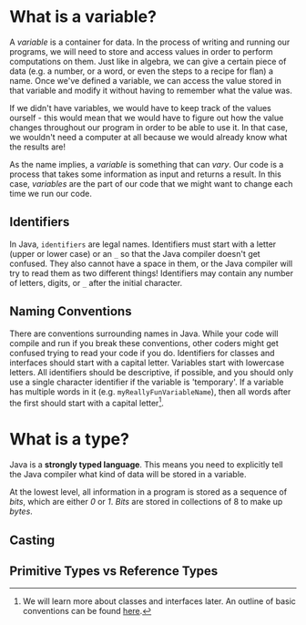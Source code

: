 * What is a variable?

A /variable/ is a container for data. In the process of writing and running our programs, we will need to store and access values in order to perform computations on them. Just like in algebra, we can give a certain piece of data (e.g. a number, or a word, or even the steps to a recipe for flan) a name. Once we've defined a variable, we can access the value stored in that variable and modify it without having to remember what the value was.

If we didn't have variables, we would have to keep track of the values ourself - this would mean that we would have to figure out how the value changes throughout our program in order to be able to use it. In that case, we wouldn't need a computer at all because we would already know what the results are!

#+begin_verse
As the name implies, a /variable/ is something that can /vary/. Our code is a process that takes some information as input and returns a result. In this case, /variables/ are the part of our code that we might want to change each time we run our code.
#+end_verse

** Identifiers
In Java, =identifiers= are legal names. Identifiers must start with a letter (upper or lower case) or an =_= so that the Java compiler doesn't get confused. They also cannot have a space in them, or the Java compiler will try to read them as two different things! Identifiers may contain any number of letters, digits, or =_= after the initial character.

** Naming Conventions
There are conventions surrounding names in Java. While your code will compile and run if you break these conventions, other coders might get confused trying to read your code if you do. Identifiers for classes and interfaces should start with a capital letter. Variables start with lowercase letters. All identifiers should be descriptive, if possible, and you should only use a single character identifier if the variable is 'temporary'. If a variable has multiple words in it (e.g. =myReallyFunVariableName=), then all words after the first should start with a capital letter[fn:conventions].

* What is a type?
Java is a *strongly typed language*. This means you need to explicitly tell the Java compiler what kind of data will be stored in a variable.

#+begin_verse
At the lowest level, all information in a program is stored as a sequence of /bits/, which are either /0/ or /1/. /Bits/ are stored in collections of 8 to make up /bytes/.
#+end_verse
** Casting
** Primitive Types vs Reference Types

[fn:conventions] We will learn more about classes and interfaces later. An outline of basic conventions can be found [[https://www.oracle.com/java/technologies/javase/codeconventions-namingconventions.html][here]].
